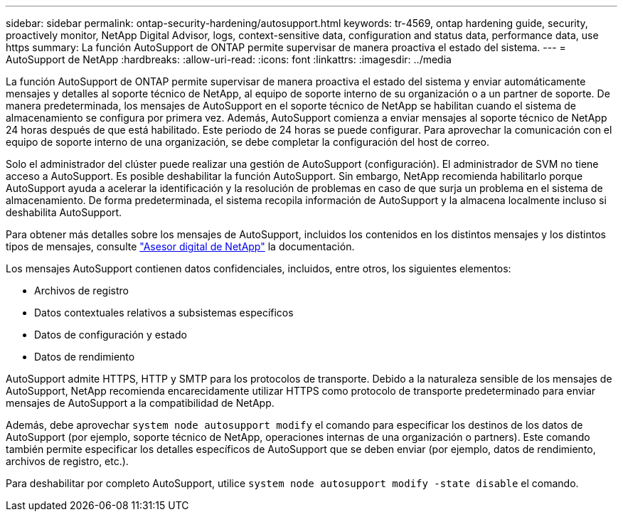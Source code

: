 ---
sidebar: sidebar 
permalink: ontap-security-hardening/autosupport.html 
keywords: tr-4569, ontap hardening guide, security, proactively monitor, NetApp Digital Advisor, logs, context-sensitive data, configuration and status data, performance data, use https 
summary: La función AutoSupport de ONTAP permite supervisar de manera proactiva el estado del sistema. 
---
= AutoSupport de NetApp
:hardbreaks:
:allow-uri-read: 
:icons: font
:linkattrs: 
:imagesdir: ../media


[role="lead"]
La función AutoSupport de ONTAP permite supervisar de manera proactiva el estado del sistema y enviar automáticamente mensajes y detalles al soporte técnico de NetApp, al equipo de soporte interno de su organización o a un partner de soporte. De manera predeterminada, los mensajes de AutoSupport en el soporte técnico de NetApp se habilitan cuando el sistema de almacenamiento se configura por primera vez. Además, AutoSupport comienza a enviar mensajes al soporte técnico de NetApp 24 horas después de que está habilitado. Este periodo de 24 horas se puede configurar. Para aprovechar la comunicación con el equipo de soporte interno de una organización, se debe completar la configuración del host de correo.

Solo el administrador del clúster puede realizar una gestión de AutoSupport (configuración). El administrador de SVM no tiene acceso a AutoSupport. Es posible deshabilitar la función AutoSupport. Sin embargo, NetApp recomienda habilitarlo porque AutoSupport ayuda a acelerar la identificación y la resolución de problemas en caso de que surja un problema en el sistema de almacenamiento. De forma predeterminada, el sistema recopila información de AutoSupport y la almacena localmente incluso si deshabilita AutoSupport.

Para obtener más detalles sobre los mensajes de AutoSupport, incluidos los contenidos en los distintos mensajes y los distintos tipos de mensajes, consulte link:https://activeiq.netapp.com/custom-dashboard/search["Asesor digital de NetApp"^] la documentación.

Los mensajes AutoSupport contienen datos confidenciales, incluidos, entre otros, los siguientes elementos:

* Archivos de registro
* Datos contextuales relativos a subsistemas específicos
* Datos de configuración y estado
* Datos de rendimiento


AutoSupport admite HTTPS, HTTP y SMTP para los protocolos de transporte. Debido a la naturaleza sensible de los mensajes de AutoSupport, NetApp recomienda encarecidamente utilizar HTTPS como protocolo de transporte predeterminado para enviar mensajes de AutoSupport a la compatibilidad de NetApp.

Además, debe aprovechar `system node autosupport modify` el comando para especificar los destinos de los datos de AutoSupport (por ejemplo, soporte técnico de NetApp, operaciones internas de una organización o partners). Este comando también permite especificar los detalles específicos de AutoSupport que se deben enviar (por ejemplo, datos de rendimiento, archivos de registro, etc.).

Para deshabilitar por completo AutoSupport, utilice `system node autosupport modify -state disable` el comando.
